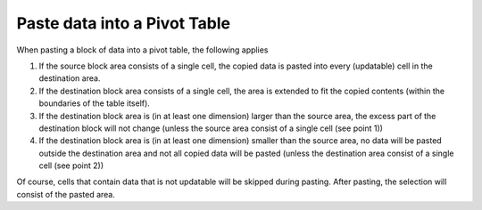 

.. _Pivot-Table_Paste_data_into_a_pivot_table:


Paste data into a Pivot Table
=============================

When pasting a block of data into a pivot table, the following applies



1.	If the source block area consists of a single cell, the copied data is pasted into every (updatable) cell in the destination area.

2.	If the destination block area consists of a single cell, the area is extended to fit the copied contents (within the boundaries of the table itself).

3.	If the destination block area is (in at least one dimension) larger than the source area, the excess part of the destination block will not change (unless the source area consist of a single cell (see point 1))

4.	If the destination block area is (in at least one dimension) smaller than the source area, no data will be pasted outside the destination area and not all copied data will be pasted (unless the destination area consist of a single cell (see point 2))



Of course, cells that contain data that is not updatable will be skipped during pasting. After pasting, the selection will consist of the pasted area.





